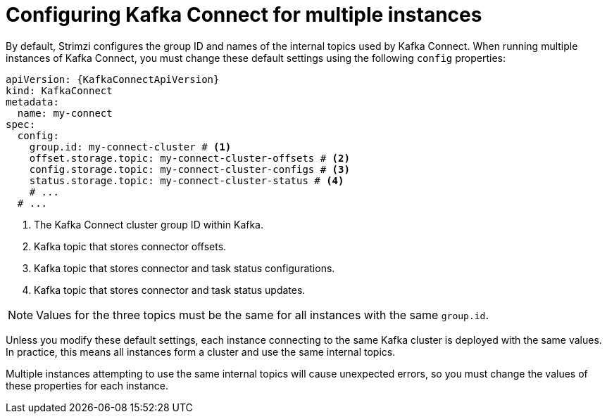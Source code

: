 // Module included in the following assemblies:
//
// assembly-config.adoc

[id='con-config-kafka-connect-multiple-instances-{context}']
= Configuring Kafka Connect for multiple instances

[role="_abstract"]
By default, Strimzi configures the group ID and names of the internal topics used by Kafka Connect.
When running multiple instances of Kafka Connect, you must change these default settings using the following `config` properties:

[source,yaml,subs="attributes+"]
----
apiVersion: {KafkaConnectApiVersion}
kind: KafkaConnect
metadata:
  name: my-connect
spec:
  config:
    group.id: my-connect-cluster # <1>
    offset.storage.topic: my-connect-cluster-offsets # <2>
    config.storage.topic: my-connect-cluster-configs # <3>
    status.storage.topic: my-connect-cluster-status # <4>
    # ...
  # ...
----
<1> The Kafka Connect cluster group ID within Kafka.
<2> Kafka topic that stores connector offsets.
<3> Kafka topic that stores connector and task status configurations.
<4> Kafka topic that stores connector and task status updates.

NOTE: Values for the three topics must be the same for all instances with the same `group.id`.

Unless you modify these default settings, each instance connecting to the same Kafka cluster is deployed with the same values. 
In practice, this means all instances form a cluster and use the same internal topics.

Multiple instances attempting to use the same internal topics will cause unexpected errors, so you must change the values of these properties for each instance.

